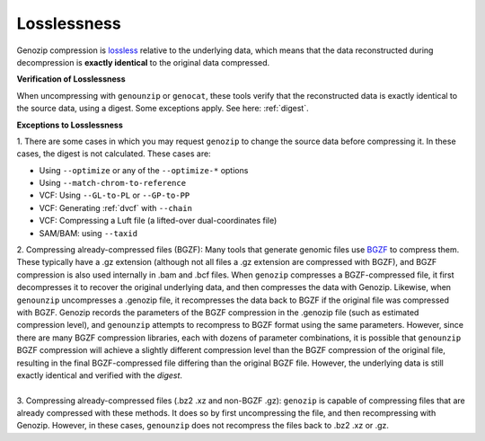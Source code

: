 .. _losslessness:

Losslessness
============

Genozip compression is `lossless <https://en.wikipedia.org/wiki/Lossless_compression>`_ relative to the underlying data, which means that the data reconstructed during decompression is **exactly identical** to the original data compressed.

**Verification of Losslessness**

When uncompressing with ``genounzip`` or ``genocat``, these tools verify that the reconstructed data is exactly identical to the source data, using a digest. Some exceptions apply. See here: :ref:`digest`.

**Exceptions to Losslessness**

| 1. There are some cases in which you may request ``genozip`` to change the source data before compressing it. In these cases, the digest is not calculated. These cases are:

- Using ``--optimize`` or any of the ``--optimize-*`` options 
- Using ``--match-chrom-to-reference``
- VCF: Using ``--GL-to-PL`` or ``--GP-to-PP``
- VCF: Generating :ref:`dvcf` with ``--chain``
- VCF: Compressing a Luft file (a lifted-over dual-coordinates file)
- SAM/BAM: using ``--taxid``

| 2. Compressing already-compressed files (BGZF): Many tools that generate genomic files use `BGZF <https://www.htslib.org/doc/bgzip.html#BGZF_FORMAT>`_ to compress them. These typically have a .gz extension (although not all files a .gz extension are compressed with BGZF), and BGZF compression is also used internally in .bam and .bcf files. When ``genozip`` compresses a BGZF-compressed file, it first decompresses it to recover the original underlying data, and then compresses the data with Genozip. Likewise, when ``genounzip`` uncompresses a .genozip file, it recompresses the data back to BGZF if the original file was compressed with BGZF. Genozip records the parameters of the BGZF compression in the .genozip file (such as estimated compression level), and ``genounzip`` attempts to recompress to BGZF format using the same parameters. However, since there are many BGZF compression libraries, each with dozens of parameter combinations, it is possible that ``genounzip`` BGZF compression will achieve a slightly different compression level than the BGZF compression of the original file, resulting in the final BGZF-compressed file differing than the original BGZF file. However, the underlying data is still exactly identical and verified with the *digest*. 
| 
| 3. Compressing already-compressed files (.bz2 .xz and non-BGZF .gz): ``genozip`` is capable of compressing files that are already compressed with these methods. It does so by first uncompressing the file, and then recompressing with Genozip. However, in these cases, ``genounzip`` does not recompress the files back to .bz2 .xz or .gz.
   